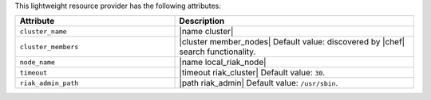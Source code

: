 .. The contents of this file are included in multiple topics.
.. This file should not be changed in a way that hinders its ability to appear in multiple documentation sets.

This lightweight resource provider has the following attributes:

.. list-table::
   :widths: 200 300
   :header-rows: 1

   * - Attribute
     - Description
   * - ``cluster_name``
     - |name cluster|
   * - ``cluster_members``
     - |cluster member_nodes| Default value: discovered by |chef| search functionality.
   * - ``node_name``
     - |name local_riak_node|
   * - ``timeout``
     - |timeout riak_cluster| Default value: ``30``.
   * - ``riak_admin_path``
     - |path riak_admin| Default value: ``/usr/sbin``.
